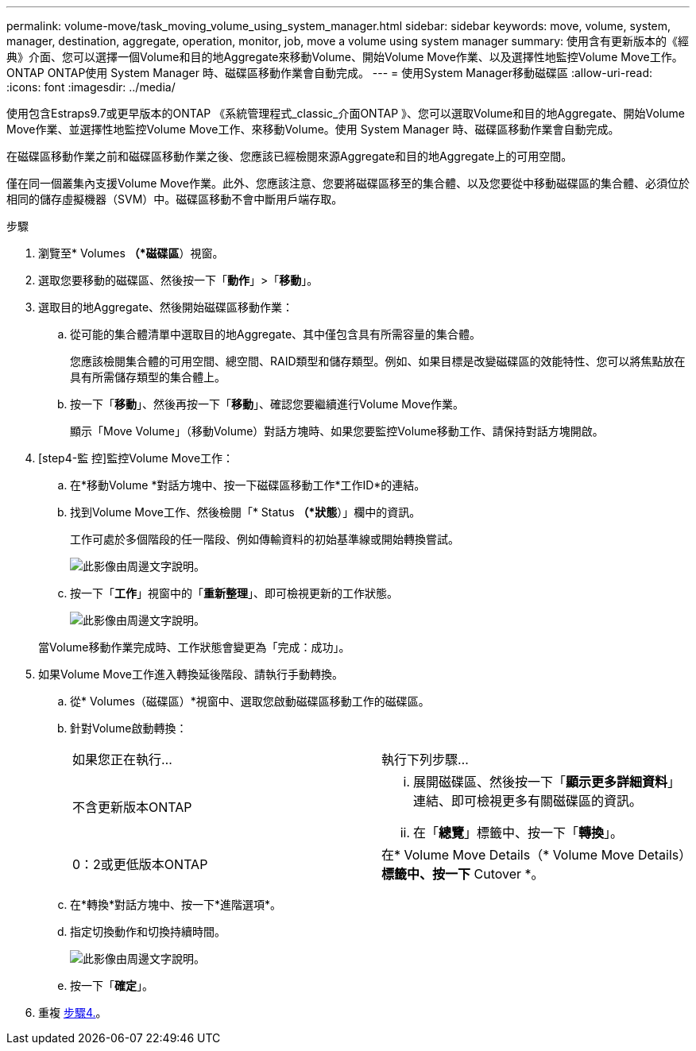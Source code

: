 ---
permalink: volume-move/task_moving_volume_using_system_manager.html 
sidebar: sidebar 
keywords: move, volume, system, manager, destination, aggregate, operation, monitor, job, move a volume using system manager 
summary: 使用含有更新版本的《經典》介面、您可以選擇一個Volume和目的地Aggregate來移動Volume、開始Volume Move作業、以及選擇性地監控Volume Move工作。ONTAP ONTAP使用 System Manager 時、磁碟區移動作業會自動完成。 
---
= 使用System Manager移動磁碟區
:allow-uri-read: 
:icons: font
:imagesdir: ../media/


[role="lead"]
使用包含Estraps9.7或更早版本的ONTAP 《系統管理程式_classic_介面ONTAP 》、您可以選取Volume和目的地Aggregate、開始Volume Move作業、並選擇性地監控Volume Move工作、來移動Volume。使用 System Manager 時、磁碟區移動作業會自動完成。

在磁碟區移動作業之前和磁碟區移動作業之後、您應該已經檢閱來源Aggregate和目的地Aggregate上的可用空間。

僅在同一個叢集內支援Volume Move作業。此外、您應該注意、您要將磁碟區移至的集合體、以及您要從中移動磁碟區的集合體、必須位於相同的儲存虛擬機器（SVM）中。磁碟區移動不會中斷用戶端存取。

.步驟
. 瀏覽至* Volumes *（*磁碟區*）視窗。
. 選取您要移動的磁碟區、然後按一下「*動作*」>「*移動*」。
. 選取目的地Aggregate、然後開始磁碟區移動作業：
+
.. 從可能的集合體清單中選取目的地Aggregate、其中僅包含具有所需容量的集合體。
+
您應該檢閱集合體的可用空間、總空間、RAID類型和儲存類型。例如、如果目標是改變磁碟區的效能特性、您可以將焦點放在具有所需儲存類型的集合體上。

.. 按一下「*移動*」、然後再按一下「*移動*」、確認您要繼續進行Volume Move作業。
+
顯示「Move Volume」（移動Volume）對話方塊時、如果您要監控Volume移動工作、請保持對話方塊開啟。



. [step4-監 控]監控Volume Move工作：
+
.. 在*移動Volume *對話方塊中、按一下磁碟區移動工作*工作ID*的連結。
.. 找到Volume Move工作、然後檢閱「* Status *（*狀態*）」欄中的資訊。
+
工作可處於多個階段的任一階段、例如傳輸資料的初始基準線或開始轉換嘗試。

+
image::../media/volume_move_3_job_cutover.gif[此影像由周邊文字說明。]

.. 按一下「*工作*」視窗中的「*重新整理*」、即可檢視更新的工作狀態。
+
image::../media/volume_move_4_job_is_successful.gif[此影像由周邊文字說明。]

+
當Volume移動作業完成時、工作狀態會變更為「完成：成功」。



. 如果Volume Move工作進入轉換延後階段、請執行手動轉換。
+
.. 從* Volumes（磁碟區）*視窗中、選取您啟動磁碟區移動工作的磁碟區。
.. 針對Volume啟動轉換：
+
|===


| 如果您正在執行... | 執行下列步驟... 


 a| 
不含更新版本ONTAP
 a| 
... 展開磁碟區、然後按一下「*顯示更多詳細資料*」連結、即可檢視更多有關磁碟區的資訊。
... 在「*總覽*」標籤中、按一下「*轉換*」。




 a| 
0：2或更低版本ONTAP
 a| 
在* Volume Move Details（* Volume Move Details）*標籤中、按一下* Cutover *。

|===
.. 在*轉換*對話方塊中、按一下*進階選項*。
.. 指定切換動作和切換持續時間。
+
image::../media/vol_move_cutover.gif[此影像由周邊文字說明。]

.. 按一下「*確定*」。


. 重複 <<step4-monitor,步驟4.>>。

